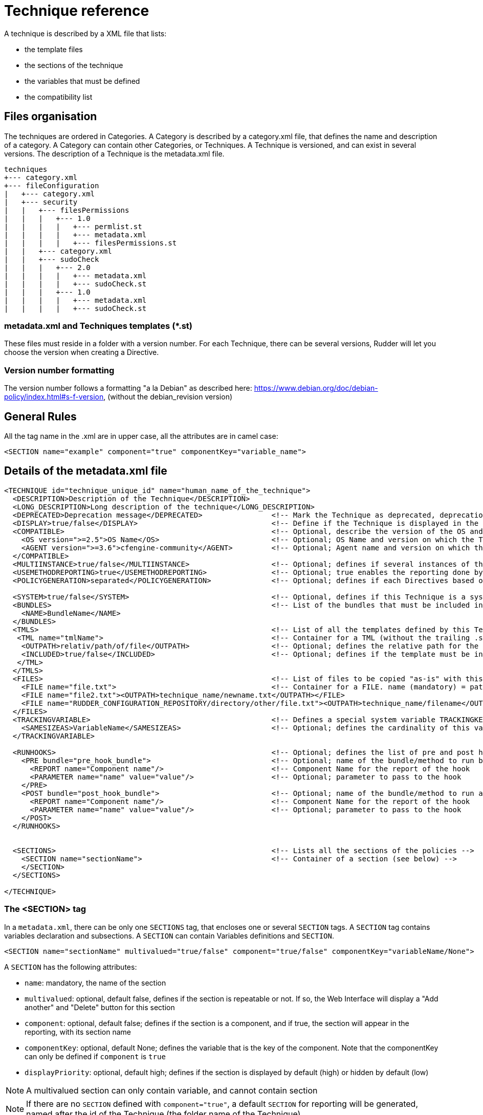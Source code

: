 = Technique reference

A technique is described by a XML file that lists:

* the template files
* the sections of the technique
* the variables that must be defined
* the compatibility list

== Files organisation

The techniques are ordered in Categories. A Category is described by a category.xml file, that defines the name and description of a category. A Category can contain other Categories, or Techniques. A Technique is versioned, and can exist in several versions. The description of a Technique is the metadata.xml file.

----

techniques
+--- category.xml
+--- fileConfiguration
|   +--- category.xml
|   +--- security
|   |   +--- filesPermissions
|   |   |   +--- 1.0
|   |   |   |   +--- permlist.st
|   |   |   |   +--- metadata.xml
|   |   |   |   +--- filesPermissions.st
|   |   +--- category.xml
|   |   +--- sudoCheck
|   |   |   +--- 2.0
|   |   |   |   +--- metadata.xml
|   |   |   |   +--- sudoCheck.st
|   |   |   +--- 1.0
|   |   |   |   +--- metadata.xml
|   |   |   |   +--- sudoCheck.st

----

=== metadata.xml and Techniques templates (*.st)

These files must reside in a folder with a version number. For each Technique, there can be several versions, Rudder will let you choose the version when creating a Directive.

=== Version number formatting

The version number follows a formatting "a la Debian" as described here: https://www.debian.org/doc/debian-policy/index.html#s-f-version, (without the debian_revision version)

== General Rules

All the tag name in the .xml are in upper case, all the attributes are in camel case:

----

<SECTION name="example" component="true" componentKey="variable_name">

----

== Details of the metadata.xml file

----

<TECHNIQUE id="technique_unique_id" name="human_name_of_the_technique">
  <DESCRIPTION>Description of the Technique</DESCRIPTION>
  <LONG_DESCRIPTION>Long description of the technique</LONG_DESCRIPTION>
  <DEPRECATED>Deprecation message</DEPRECATED>                <!-- Mark the Technique as deprecated, deprecation message is mandatory -->
  <DISPLAY>true/false</DISPLAY>                               <!-- Define if the Technique is displayed in the interface or not. Default value : true -->
  <COMPATIBLE>                                                <!-- Optional, describe the version of the OS and Agent the Technique has been tested on. Only for information purpose -->
    <OS version=">=2.5">OS Name</OS>                          <!-- Optional; OS Name and version on which the Technique has been tested -->
    <AGENT version=">=3.6">cfengine-community</AGENT>         <!-- Optional; Agent name and version on which the Technique has been tested -->
  </COMPATIBLE>
  <MULTIINSTANCE>true/false</MULTIINSTANCE>                   <!-- Optional; defines if several instances of this template with different variables can be deployed on a node; default value: false -->
  <USEMETHODREPORTING>true</USEMETHODREPORTING>               <!-- Optional; true enables the reporting done by generic method calls, false disables them (default: false) -->
  <POLICYGENERATION>separated</POLICYGENERATION>              <!-- Optional; defines if each Directives based on this Technique will be in a separated folder; default value: false. Note, if this parameter is set, you'll have to use the RudderUniqueID special placeholder to avoid duplicate names for methods and bundles -->

  <SYSTEM>true/false</SYSTEM>                                 <!-- Optional, defines if this Technique is a system Technique (internal Rudder usage); default value: false -->
  <BUNDLES>                                                   <!-- List of the bundles that must be included in the bundlesequence -->
    <NAME>BundleName</NAME>
  </BUNDLES>
  <TMLS>                                                      <!-- List of all the templates defined by this Technique -->
   <TML name="tmlName">                                       <!-- Container for a TML (without the trailing .st -->
    <OUTPATH>relativ/path/of/file</OUTPATH>                   <!-- Optional; defines the relative path for the generated file for this template; default: techniqueName/version/tmlName.cf -->
    <INCLUDED>true/false</INCLUDED>                           <!-- Optional; defines if the template must be in the inputs list of the generated promises; default: true -->
   </TML>
  </TMLS>
  <FILES>                                                     <!-- List of files to be copied "as-is" with this Technique. StringTemplate parser is NOT used on these. -->
    <FILE name="file.txt">                                    <!-- Container for a FILE. name (mandatory) = path to the file to copy, can be relative or absolute from RUDDER_CONFIGURATION_REPOSITORY/ (see below) -->
    <FILE name="file2.txt"><OUTPATH>technique_name/newname.txt</OUTPATH></FILE>
    <FILE name="RUDDER_CONFIGURATION_REPOSITORY/directory/other/file.txt"><OUTPATH>technique_name/filename</OUTPATH></FILE>
  </FILES>
  <TRACKINGVARIABLE>                                          <!-- Defines a special system variable TRACKINGKEY that contains all the necessary information to track which Directive generated the policies -->
    <SAMESIZEAS>VariableName</SAMESIZEAS>                     <!-- Optional; defines the cardinality of this variable based on the cardinality of the VariableName -->
  </TRACKINGVARIABLE>

  <RUNHOOKS>                                                  <!-- Optional; defines the list of pre and post hooks for techniques with separated policy generation mode -->
    <PRE bundle="pre_hook_bundle">                            <!-- Optional; name of the bundle/method to run before any directive based on this technique is run -->
      <REPORT name="Component name"/>                         <!-- Component Name for the report of the hook
      <PARAMETER name="name" value="value"/>                  <!-- Optional; parameter to pass to the hook
    </PRE>
    <POST bundle="post_hook_bundle">                          <!-- Optional; name of the bundle/method to run after all the directives based on this technique are run -->
      <REPORT name="Component name"/>                         <!-- Component Name for the report of the hook
      <PARAMETER name="name" value="value"/>                  <!-- Optional; parameter to pass to the hook
    </POST>
  </RUNHOOKS>


  <SECTIONS>                                                  <!-- Lists all the sections of the policies -->
    <SECTION name="sectionName">                              <!-- Container of a section (see below) -->
    </SECTION>
  </SECTIONS>

</TECHNIQUE>

----

=== The <SECTION> tag

In a `metadata.xml`, there can be only one `SECTIONS` tag, that encloses one or several `SECTION` tags. A `SECTION` tag contains variables declaration and subsections. A `SECTION` can contain Variables definitions and `SECTION`.

----

<SECTION name="sectionName" multivalued="true/false" component="true/false" componentKey="variableName/None">

----

A `SECTION` has the following attributes:

   * `name`: mandatory, the name of the section
   * `multivalued`: optional, default false, defines if the section is repeatable or not. If so, the Web Interface will display a "Add another" and "Delete" button for this section
   * `component`: optional, default false; defines if the section is a component, and if true, the section will appear in the reporting, with its section name
   * `componentKey`: optional, default None; defines the variable that is the key of the component. Note that the componentKey can only be defined if `component` is `true`
   * `displayPriority`: optional, default high; defines if the section is displayed by default (high) or hidden by default (low)

NOTE: A multivalued section can only contain variable, and cannot contain section

NOTE: If there are no `SECTION` defined with `component="true"`, a default `SECTION` for reporting will be generated, named after the id of the Technique (the folder name of the Technique)

=== Variables definitions in the <SECTION> tags

There are three tags to create a variable:

   * SELECT1: Can select only one value out of several. If there are less than 3 possible values, displays radio buttons, otherwise a select field.
   * SELECT: Can select several values out of al the possibles. Displays checkboxes.
   * INPUT: Displays an input field (that can be tuned)

----

<SELECT1/SELECT/INPUT>                                                        <!-- Depend on the display and behaviour needed -->
  <NAME>variableName</NAME>
  <DESCRIPTION>variableDescription</DESCRIPTION>
  <LONGDESCRIPTION>longDescription</LONGDESCRIPTION>                          <!-- Optional, set the text in the tooltips -->
  <UNIQUEVARIABLE>true/false</UNIQUEVARIABLE>                                 <!-- Optional, default false; if true, this variable will have the same value over all the instance of this template for a given node -->
  <ITEM>                                                                      <!-- Only for SELECT and SELECT1, list of selectable values -->
    <VALUE>value</VALUE>                                                      <!-- value that will be put in the template-->
    <LABEL>humanReadableText</LABEL>                                          <!-- value displayed in the web interface -->
  </ITEM>
  <CONSTRAINT>                                                                <!-- Optional, defines some constraints on values -->
    <DEFAULT>defaultValue</DEFAULT>                                           <!-- Optional; Defines a default value -->
    <TYPE>variableType</TYPE>                                                 <!-- Optional; default string; variable type -->
    <MAYBEEMPTY>true/false</MAYBEEMPTY>                                       <!-- Optional; default false; defines if the variable is optional or not; only for the INPUT variable -->
    <REGEX error="errorMsg">regex</REGEX>                                     <!-- Optional; only for the INPUT variable; efine a regular expression the variable should match, and an optional error message -->
    <PASSWORDHASH>hashtype</PASSWORDHASH>                                     <!-- Optional; only for the password TYPE variable; define the way a password will be handled (hashed or not, hash types allowed ...) -->
  </CONSTRAINT>
</SELECT1/SELECT/INPUT>

----

Note: It is possible to inline `LABEL` and `VALUE` in the `ITEM` tag

----

<ITEM label="Red" value="red"/>

----

is equivalent to

----

<ITEM>
 <LABEL>Red</LABEL>
 <VALUE>red</VALUE>
</ITEM>

----

NOTE: `INPUT` fields are automatically escaped, meaning any quote will be written in the policies as \" ; and any backslash will be written as \\

=== Report keys in the <SECTION> tags

The REPORTKEYS element helps detecting the proper reporting key when it cannot be known in advance. The key can contain variables that will be matched based on a regex.
The display of this component key will be the value from the metadata and not the reported value.

----

      <REPORTKEYS>
        <VALUE>echo &quot;${name}&quot;</VALUE>    <!-- ${name} is a variable -->
      </REPORTKEYS>

----


=== Available types for an INPUT variable

   * *string* : any string is accepted (no specific displayer)
   * *textarea* : accept any strings, but use a textarea in place of the input text.
   * *perm* : display a matrix of read/write/execute by user/group/all
   * *integer* : only accept integers
   * *datetime* : display a JQuery calendar and check date format
   * *boolean* : display a checkbox
   * *mail* : only accept emails
   * *ip* : only accept ips, support both IPv4 and IPv6 format.
   *  *ipv4* : only accept IPv4 formatted IPs
   *  *ipv6* : only accept IPv6 formatted IPs
   * *size-<unit>* : (size-b, size-kb, size-mb, size-gb ou size-tb)
   * *raw* : the content of this field will not be escaped when written in the policies (Rudder >= 2.6)
   * *password* : the content of this field will be handled as a password, and thus be hidden and transformed if necessary (see "Password handling" below)

=== The <FILES> tag

Example:

----

<FILES>
<FILE name="file.txt"><OUTPATH>foo/bar/other-name.txt</OUTPATH></FILE>
<FILE name="RUDDER_CONFIGURATION_REPOSITORY/some/absolute/file.txt"><OUTPATH>foo/bar/some-name.txt</OUTPATH></FILE>
</FILES>

----

NOTE: Files referenced in FILE tag can only be encoded in UTF-8 or plain ASCII text - other encoding will cause reencoding in UTF-8 and possible data corruption.

   *  *name* is mandatory. It's the path to file to copy, either relative to the technique directory (i.e, at the same level as metadata.xml) or absolute from the configuration repository directory if it starts with RUDDER_CONFIGURATION_REPOSITORY (usually /var/rudder/configuration-repository) (and yes, this forbids the use case where you want to have a sub-directory named RUDDER_CONFIGURATION_REPOSITORY under the technique directory - I'm sure one will find other way to do it if really needed :). The file will be taken from git, at the same git revision as other techniques files.
   *  *OUTPATH* is optional. If not specified, the file will be copied into the target node policies at the same place as other files for the technique, with the same name. If specified, you have to give a path+name, where path is relative to the directory for agent promises on the node (i.e, if you want to put the file in the technique directory, you need to use `techniqueName/new-file-name.txt`)

== Examples

=== Multivalued sections

In the "NFS Client settings" Technique, there is a multivalued section with several entries. Here is a partial extract from it, with

   * A multivalued section, named NFS mount point, that is multivalued and is a component. The variable reference for this component (the key) is NFS_CLIENT_LOCAL_PATH
   * One SELECT1 field, that will show two radio buttons, Mount and Unmount, with the default value to Mount
   * One INPUT field, named NFS_CLIENT_LOCAL_PATH, that is a text

----

 <SECTION name="NFS mountpoint" multivalued="true" component="true" componentKey="NFS_CLIENT_LOCAL_PATH">
     <SELECT1>
       <NAME>NFS_CLIENT_UMOUNT</NAME>
       <DESCRIPTION>Which operation should be done on this mountpoint</DESCRIPTION>
       <ITEM>
         <LABEL>Mount</LABEL>
         <VALUE>no</VALUE>
       </ITEM>
       <ITEM>
         <LABEL>Unmount</LABEL>
         <VALUE>yes</VALUE>
       </ITEM>
       <CONSTRAINT>
         <DEFAULT>no</DEFAULT>
       </CONSTRAINT>
     </SELECT1>
     <INPUT>
       <NAME>NFS_CLIENT_LOCAL_PATH</NAME>
       <DESCRIPTION>Local path to mount the remote on</DESCRIPTION>
     </INPUT>
  ...
 </SECTION>

----

=== Unique variable across several instance

This variable can have only one value, over all the instances of this Technique, on a node

----

  <SECTIONS>
      <INPUT>
        <NAME>UNIQUE</NAME>
        <DESCRIPTION>Unique variable</DESCRIPTION>
        <CONSTRAINT>
          <TYPE>string</TYPE>
        <CONSTRAINT>
        <UNIQUEVARIABLE>true</UNIQUEVARIABLE>
    </INPUT>
  </SECTIONS>

----

=== Password handling

The password type allows to show an input text field whose content will be hashed when the form is submitted so that the password is never store in clear text.

image:password-field.png[Directive Password Field]

*Available hash formats*

For now, the password field support these hash algorithms :

   * *PLAIN*  : that is not an hash algorithm, it just save the password in plain text, as inputted by the user.
   * *MD5, SHA1, SHA256, SHA512*  : uses the matching hash algorithm
   * *LINUX-SHADOW-MD5, LINUX-SHADOW-SHA256, LINUX-SHADOW-SHA512*  : build a string compatible with the Linux /etc/shadow format, as "specified" in http://man7.org/linux/man-pages/man3/crypt.3.html

*Technique metadata content*

To configure a password, you must specify two things in the `<CONSTRAINT>` section of the field:

   * `<TYPE>password</TYPE>` : use the password type
   * `<PASSWORDHASH>comma,separated,list,of,hash</PASSWORDHASH>` : specify the list of hash algo from witch the user will be allowed to choose.
   * Available algorithm names are the ones from the section above (case insensitive).
   * Choices are presented in order given by the list, the first being the default one.
   * If the list contains only one algo, the drop down select if change to a phrase saying to the user that the given algo will be used.
   * The list can not be empty. Moreover, if the `<MAYBEEMPTY>` constraint is set to false, the "None" option is not displayed to the user.

*Password field definition example*

----

<SECTION name="Password" component="true" componentKey="USERGROUP_USER_LOGIN">
    <INPUT>
        <NAME>USERGROUP_USER_PASSWORD</NAME>
        <DESCRIPTION>Password for this account</DESCRIPTION>
        <CONSTRAINT>
            <MAYBEEMPTY>true</MAYBEEMPTY>
            <TYPE>password</TYPE>
            <PASSWORDHASH>linux-shadow-md5,linux-shadow-sha256,linux-shadow-sha512</PASSWORDHASH>
        </CONSTRAINT>
    </INPUT>
</SECTION>

----

== Separated policy generation

This mode allows to mix Audit and Enforce mode for Directives based on the same Technique on a given node, and have Directives based on different version of the same Techniques. It is enabled with the entry `<POLICYGENERATION>separated</POLICYGENERATION>` in metadata.xml, and result on separated generated files for each Directives.
One directory is generated by Directive, in the path `TechniqueName/TechniqueVersion_DirectiveID`, and requires the use of a placeholder, RudderUniqueID, used in bundle/method name, as well as result classes, to avoid name and classes collision at runtime.

=== Usage of RudderUniqueID

Here is an extract from Technique to exhibit the use of the placeholder

----

bundle agent sudo_parameter_edit_sudoers_RudderUniqueID(filename, entity, nopasswd, alldo, command)
{
  vars:

      "index" slist => getindices("${entity}");

    pass1::

      "command_all[${index}]" string => "ALL=(ALL) NOPASSWD:ALL",
                      ifvarclass => "(sudo_${index}_RudderUniqueID_alldo.sudo_${index}_nopasswd).(sudo_${index}_RudderUniqueID_command_notempty|sudo_${index}_RudderUniqueID_alldo)";

----

It is used here in the bundle name, to ensure its unicity, and it is also used in the class name.

=== Pre and post hooks

Some Techniques require actions to be performed only once, before and/or after all operation (for instance, ensuring that a package is installed before configuring this package).
A pre and post hook mechanism has been introduced, for these uses.
By convention, all pre and post hooks are located in the `hooks.st` file, in the System Technique common (so outside of the Technique we consider, to enforce that only one version of the hook may live in the Technique repository at a time).

Hooks have only one parameter, which is a JSON entry, in the format

----

{
  "parameters":
    {
       "parameterName1":"parameterValue1",
       "parameterName2":"parameterValue2",
    },
  "reports":
    [
      {"id":"DirectiveId1","mode":"enforce/audit", "technique":"techniqueName", "name":"componentName", "value":"componentValue1"},
      {"id":"DirectiveId2","mode":"enforce/audit", "technique":"techniqueName", "name":"componentName", "value":"componentValue2"},
      {"id":"DirectiveId3","mode":"enforce/audit", "technique":"techniqueName", "name":"componentName", "value":"componentValue3"},
   ]
}

----

The entries parameterName and parameterValue are defined by the PARAMETER tag of the section RUNHOOKS of metadata.xml, while the componentName is defined by its REPORT tag.


== Known limitations

There are several known limitations at the moment, that are acknowledged, and will be solved in a "not too distant" future:

=== Can't put a multivalued section in a multivalued section

It is not possible, due to limitation in the format in which the variable's values are stored in the LDAP tree, to put multivalued sections within multivalued sections.

=== Can't have several multivalued sections that are components with keys

For the moment, there is only one TRACKINGKEY, so it is not possible to have several multivalued sections that have keys.

=== Can't have several sections that are components with keys in multivalued Techniques.

It is a side effect of the previous limitation.

== Syntax of the Techniques

=== Generalities

The Techniques use the http://www.stringtemplate.org/[StringTemplate] engine. A Technique *must* have the .st extension to be extended by Rudder (have some variables replaced, some part removed or added given some parameters).

=== Variable replacement

Note : Rudder use a StringTemplate grammar slightly different from the default one. Rather than using "$" as a variable identifier, the Techniques use "&" to avoid collision with the CFEngine variables

==== Single-valued variable replacement

----

&UUID&

----

   * Will be replaced by the value of the variable UUID

==== Replacement of variable with one or more values

----

&DNS_RESOLVERS: { "&it&" };separator=", "&

----

   * Will be replaced by `"8.8.8.8", "8.8.4.4"`
   * Here, `&it&` is an alias for the current item in the list (with no confusion, because there is only one variable)

----

&POLICYCHILDREN, CHILDRENID : {host, uuid |
"/var/rudder/share/&uuid&/"
maproot => { host2ip("&host&"), escape("&host&") },
admit => { host2ip("&host&"), escape("&host&") };

} &

----

   * `host` is an alias for the current value of POLICYCHILDREN
   * `uuid` is an alias for the current value of CHILDRENID
   * Both item are iterated at the same time, so both list must have the same length

==== Replacement of variable with one or more value, and writing an index all along

----

&FILE_AND_FOLDER_MANAGEMENT_PATH:{path |"file[&i&][path]" string => "&path&";
}&

----

   * _i_ is an iterator, starting at 1

The result would be:

----

"file[1][path]" string => "/var";
"file[2][path]" string => "/bin";

----

==== Conditional writing of a section

----

&if(INITIAL)&

something

&endif&

----

The variable must either be:

   * A boolean: If its value is true, then the section will be displayed
   * A variable with the parameter `MAYBEEMPTY="true"`: If the value is not set, then the section won't be displayed, otherwise it will be displayed

More information can be found here: https://theantlrguy.atlassian.net/wiki/display/ST/ST+condensed+--+Templates+and+expressions

==== Unique identifier of Directive for Techniques with separated policy generation

Techniques with separated policy generation (see tag POLICYGENERATION in metadata.xml) need to have a way to identify uniquely their generated files, and bundles and methods. The special placeholder RudderUniqueID is replaced at generation by the identifier of the Directive. It can be used anywhere in the .st files, or even in the OUTPATH.

== Best Practices for Techniques

=== Naming convention

   * The name of bundle and classes should be written with underscore (i.e: this_is_a_good_example) instead of CamelCase (i.e: ThisIsABadExample)
   * All variable, class and bundle names should be prefixed by "rudder_"
   * The bundle entry point for the Technique should be named rudder_<name_of_the_technique>
   * The bundles which makes all the actions should be suffixed by a meaningful name ( "rudder_<name_of_the_Technique>_installation", "rudder_<name_of_the_Technique>_configuration", "rudder_<name_of_the_Technique>_reporting", ..). This rule applies even if there is only one bundle
   * The prefix of classes should all be "rudder_<name of the Technique>_"
   * The classes defined as an outcome should be named:

      * `rudder_<name of the Technique>_<action>_kept`
      * `rudder_<name of the Technique>_<action>_repaired`
      * `rudder_<name of the Technique>_<action>_failed`
      * `rudder_<name of the Technique>_<action>_denied`
      * `rudder_<name of the Technique>_<action>_timeout`
      * `rudder_<name of the Technique>_<action>_error` (error include failed, denied and timeout)

   * The name of the bodies written in the Rudder Library should be prefixed: `rudder_common_`

=== Raising classes

   * `rudder_<name of the Technique>_<action>_error` should be raised simultaneously as `rudder_<name of the Technique>_<action>_failed`, `rudder_<name of the Technique>_<action>_denied` or `rudder_<name of the Technique>_<action>_timeout`.
   * The body *rudder_common_classes* automatically abide by this rule

=== Writing convention

==== Technique naming guidelines

The following rules should be followed when naming a new Technique:

   * Try to keep names as short as possible, to improve readability
   * Read the existing technique list, and particularly techniques related to what you are writing. The new names should be consistent with existing ones.
   * The name should be a nominal group, use "File content" and "Service state" but never "Manage file content" or "Set Service state". It describes the target of the action, not the action itself.
   * The name should look like: General Concept (package, file, etc.) + Source (from file, etc.) + Implementation details (platform, software name, etc.)
     * Package sources (Zypper)
     * HTTP server (Apache)
     * Variable from local file (string)
   * The general idea is to go from the most general information to the most precise.
   * Use "directory" and never "folder"
   * Use "settings" and never "configuration"
   * Use *sentence case*, only the first word is capitalised, like in a normal sentence ("Variable from local file" and not "Variable from Local File").

==== In the Technique

   * We try to follow CFEngine conventions but with some exceptions like using brackets "{}" instead of parenthesis "()"
   * When defining bundles or bodies, the opening bracket should be on a dedicated line. Example:

----

bundle common control
{
  bundlesequence => { "example" };
}

----

   * Indentation should be made by spaces. A incrementation of indentation is equal to two spaces
   * The policy type should be indented by two spaces (instead of being at the same indentation level than the bundle name)
   * The class expression should be indented by four spaces (two spaces after the policy type)
   * The promiser should be indented by six spaces (two spaces after the class expression or four spaces after the policy type if no class expression is defined)
   * Attributes of policies should be indented by eight spaces (two spaces after the promiser) and it should be only one attribute by line.
   * Attribute's arrows '=>' should all be at the same level, one character after the largest attribute name

----

bundle agent example
{
  type:
      "promiser"
        attribute  => "value1";

    class::
      "promiser2"
        attribute2 => "value2";
}

----

   * Attributes of policy type "vars" and "classes" should be on only one line except if there are more than one attribute.
   * For policy type "vars" and "classes" on one line, attribute names and the arrows should be aligned
   * A list should be written on multiple lines if it needs more than 80 characters in one line
   * Multi-line lists should have comma after each element, except the last one.
   * Multi-line lists should begin with only a bracket "{"

----

    vars:
        "value" slist =>
          {
            "one",
            "two",
            "three"
          };

----

   * The name of the variable in argument of the bundle should be named "params"
   * The call of the variables should be made with by using brackets `${var_correctly_called}` instead of parenthesis `$(var_wrongly_called)`
   * Alternation of brackets and parenthesis are tolerated when lots of variables are nested for more readability: `${var_lv1[$(var_lvl2[${var_lvl3}])]}`
   * A Technique should have its bundle wrote with parameters
   * All the bundles should have as first argument "prefix" which contains the prefix to use for all the classes made from an outcome. This prefix should never be hardcoded in the bundle.
   * Always write comments with # when a policy needs more than 30 seconds of thought.
   * If classes should be created in order to iterate for make a workaround of the normal ordering (i.e: "pass1", "pass2", "pass3"), they should always be defined at the end of the policy type "classes".
   * The order to the policy type must always be in the order of the normal ordering : https://docs.cfengine.com/docs/3.10/reference-language-concepts-normal-ordering.html
   * StringTemplate variables should always be written in UPPERCASE
   * StringTemplate variables should be written with underscore
   * StringTemplate variables should always be prefixed by the Technique name in uppercase too. i.e: `CHECK_GENERIC_FILE_FILE_NAME`

==== In the metadata.xml

   * Name of sections should always be written in literary English (no CamelCase or underscores).
   * The value of variable "Don't change" should always be "dontchange" or "" if the easier.

=== Files convention

   * File names in a Technique should not be prefixed by the name of the Technique
   * When a Technique needs specific bodies, the bodies should be written in a bodies.st file
   * The file containing the bundle which makes all the actions (and containing the bundle "run") should be named "main.cf"
   * The file containing all the variables and calling the bundle "run" should be name config.st
   * Initialization of a new Technique should always be made from the file "technique-metadata-sample.xml" which is present on the root of the "rudder-techniques" repository
   * Rudder standard library should be located in "common" Technique

=== Maintenance

   * Always follow the conventions above when Techniques are updated but only for the lines edited. This rule concerns the Techniques on all the branches of git.
   * On any branches that have released versions on them, we only allow minimal modifications. No lines should be modified if not to fix a bug (respecting these best practices is not currently considered a bug).

=== Testing

   * There is a test suite in scripts/check-techniques.sh that check metadata.xml and normal ordering in code
   * The list of all maintained techniques (techniques and versions) is in maintained-techniques file, and should be updated when new techniques or versions are created.
